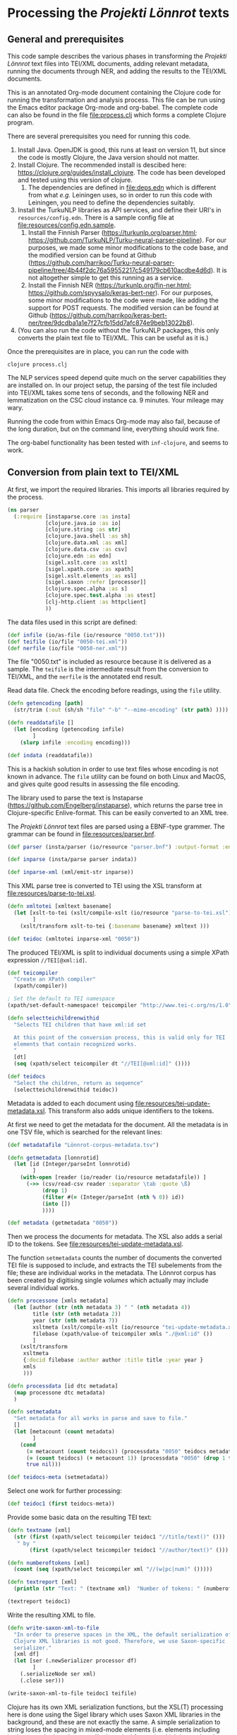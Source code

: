 * Processing the /Projekti Lönnrot/ texts
:PROPERTIES:
:session:clojure: lönnrot
:header-args:clojure: :tangle yes
:END:

** General and prerequisites
This code sample describes the various phases in transforming the
/Projekti Lönnrot/ text files into TEI/XML documents, adding relevant
metadata, running the documents through NER, and adding the results to
the TEI/XML documents.

This is an annotated Org-mode document containing the Clojure code for
running the transformation and analysis process. This file can be run
using the Emacs editor package Org-mode and org-babel. The complete
code can also be found in the file [[file:process.clj]] which forms a
complete Clojure program.

There are several prerequisites you need for running this code.

1. Install Java. OpenJDK is good, this runs at least on version 11,
   but since the code is mostly Clojure, the Java version should not
   matter.
2. Install Clojure. The recommended install is descibed here:
   https://clojure.org/guides/install_clojure. The code has been
   developed and tested using this version of clojure.
    1. The dependencies are defined in [[file:deps.edn]] which is
       different from what /e.g./ Leiningen uses, so in order to run
       this code with Leiningen, you need to define the dependencies
       suitably.
3. Install the TurkuNLP libraries as API services, and define their
   URI's in =resources/config.edn=. There is a sample config file at
   [[file:resources/config.edn.sample]].
    1. Install the Finnish Parser (https://turkunlp.org/parser.html;
       https://github.com/TurkuNLP/Turku-neural-parser-pipeline). For
       our purposes, we made some minor modifications to the code
       base, and the modified version can be found at Github
       (https://github.com/harrikoo/Turku-neural-parser-pipeline/tree/4b44f2dc76a59552217c549179cb610acdbe4d6d). It
       is not altogether simple to get this running as a service.
    2. Install the Finnish NER (https://turkunlp.org/fin-ner.html;
       https://github.com/spyysalo/keras-bert-ner). For our purposes,
       some minor modifications to the code were made, like adding the
       support for POST requests. The modified version can be found at
       Github
       (https://github.com/harrikoo/keras-bert-ner/tree/9dcdba1a1e7f27cfb15dd7afc874e9beb13022b8).
4. (You can also run the code without the TurkuNLP packages, this only
   converts the plain text file to TEI/XML. This can be useful as it
   is.)

       

Once the prerequisites are in place, you can run the code with
#+begin_src shell
clojure process.clj
#+end_src

The NLP services speed depend quite much on the server capabilities they are installed on. In our project setup, the parsing of the test file included into TEI/XML takes some tens of seconds, and the following NER and lemmatization on the CSC cloud instance ca. 9 minutes. Your mileage may wary.

Running the code from within Emacs Org-mode may also fail, because of the long duration, but on the command line, everything should work fine.

The org-babel functionality has been tested with =inf-clojure=, and seems to work.

** Conversion from plain text to TEI/XML
At first, we import the required libraries. This imports all libraries
required by the process.
#+begin_src clojure
(ns parser
  (:require [instaparse.core :as insta]
            [clojure.java.io :as io]
            [clojure.string :as str]
            [clojure.java.shell :as sh]
            [clojure.data.xml :as xml]
            [clojure.data.csv :as csv]
            [clojure.edn :as edn]
            [sigel.xslt.core :as xslt]
            [sigel.xpath.core :as xpath]
            [sigel.xslt.elements :as xsl]
            [sigel.saxon :refer [processor]]
            [clojure.spec.alpha :as s]
            [clojure.spec.test.alpha :as stest]
            [clj-http.client :as httpclient]
            ))

#+end_src

#+RESULTS:
: parser=>

The data files used in this script are defined:
#+begin_src clojure
(def infile (io/as-file (io/resource "0050.txt")))
(def teifile (io/file "0050-tei.xml"))
(def nerfile (io/file "0050-ner.xml"))
#+end_src

#+RESULTS:
| #'parser/infile |

The file "0050.txt" is included as resource because it is delivered as a sample. The =teifile= is the intermediate result from the conversion to TEI/XML, and the =nerfile= is the annotated end result.

Read data file. Check the encoding before readings, using the =file= utility.

#+begin_src clojure
(defn getencoding [path]
  (str/trim (:out (sh/sh "file" "-b" "--mime-encoding" (str path) ))))

(defn readdatafile []
  (let [encoding (getencoding infile)
        ]
    (slurp infile :encoding encoding)))

(def indata (readdatafile))
#+end_src

#+RESULTS:
| #'parser/getencoding |

This is a hackish solution in order to use text files whose encoding is not known in advance. The =file= utility can be found on both Linux and MacOS, and gives quite good results in assessing the file encoding.

The library used to parse the text is Instaparse
(https://github.com/Engelberg/instaparse), which returns the parse
tree in Clojure-specific Enlive-format. This can be easily converted
to an XML tree.

The /Projekti Lönnrot/ text files are parsed using a EBNF-type
grammer. The grammar can be found in [[file:resources/parser.bnf]].

#+begin_src clojure
(def parser (insta/parser (io/resource "parser.bnf") :output-format :enlive))

(def inparse (insta/parse parser indata))

(def inparse-xml (xml/emit-str inparse))
#+end_src

#+RESULTS:
| #'parser/parser |
| parser=>        |


This XML parse tree is converted to TEI using the XSL transform at
[[file:resources/parse-to-tei.xsl]].

#+begin_src clojure
(defn xmltotei [xmltext basename]
  (let [xslt-to-tei (xslt/compile-xslt (io/resource "parse-to-tei.xsl"))
        ]
    (xslt/transform xslt-to-tei {:basename basename} xmltext )))

(def teidoc (xmltotei inparse-xml "0050"))
#+end_src

#+RESULTS:


The produced TEI/XML is split to individual documents using a simple
XPath expression =//TEI[@xml:id]=.

#+begin_src clojure
(def teicompiler
  "Create an XPath compiler"
  (xpath/compiler))

; Set the default to TEI namespace
(xpath/set-default-namespace! teicompiler "http://www.tei-c.org/ns/1.0")

(defn selectteichildrenwithid
  "Selects TEI children that have xml:id set

  At this point of the conversion process, this is valid only for TEI
  elements that contain recognized works.
  "
  [dt]
  (seq (xpath/select teicompiler dt "//TEI[@xml:id]" ())))

(def teidocs
  "Select the children, return as sequence"
  (selectteichildrenwithid teidoc))
#+end_src

#+RESULTS:
| #'parser/teicompiler |

Metadata is added to each document using
[[file:resources/tei-update-metadata.xsl]]. This transform also adds
unique identifiers to the tokens.

At first we need to get the metadata for the document. All the
metadata is in one TSV file, which is searched for the relevant lines:
#+begin_src clojure
(def metadatafile "Lönnrot-corpus-metadata.tsv")

(defn getmetadata [lonnrotid]
  (let [id (Integer/parseInt lonnrotid)
        ]
    (with-open [reader (io/reader (io/resource metadatafile)) ]
      (->> (csv/read-csv reader :separator \tab :quote \ß)
           (drop 1)
           (filter #(= (Integer/parseInt (nth % 0)) id))
           (into [])
           ))))

(def metadata (getmetadata "0050"))
#+end_src

#+RESULTS:
| #'parser/metadatafile |

Then we process the documents for metadata. The XSL also adds a serial ID to the tokens. See [[file:resources/tei-update-metadata.xsl]].

The function =setmetadata= counts the number of documents the converted TEI file is supposed to include, and extracts the TEI subelements from the file; these are individual works in the metadata. The Lönnrot corpus has been created by digitising single /volumes/ which actually may include several individual works.
#+begin_src clojure
(defn processone [xmls metadata]
  (let [author (str (nth metadata 3) " " (nth metadata 4))
        title (str (nth metadata 2))
        year (str (nth metadata 7))
        xsltmeta (xslt/compile-xslt (io/resource "tei-update-metadata.xsl"))
        filebase (xpath/value-of teicompiler xmls "./@xml:id" ())
        ]
    (xslt/transform 
     xsltmeta
     {:docid filebase :author author :title title :year year }
     xmls
     )))

(defn processdata [id dtc metadata]
  (map processone dtc metadata)
  )

(defn setmetadata
  "Set metadata for all works in parse and save to file."
  []
  (let [metacount (count metadata)
        ]
    (cond 
      (= metacount (count teidocs)) (processdata "0050" teidocs metadata)
      (= (count teidocs) (+ metacount 1)) (processdata "0050" (drop 1 teidocs) metadata)
      true nil)))

(def teidocs-meta (setmetadata))
#+end_src

#+RESULTS:
| #'parser/processone |

Select one work for further processing:
#+begin_src clojure
(def teidoc1 (first teidocs-meta))
#+end_src

#+RESULTS:

Provide some basic data on the resulting TEI text:

#+begin_src clojure :results value
(defn textname [xml]
  (str (first (xpath/select teicompiler teidoc1 "//title/text()" ()))
   " by "
       (first (xpath/select teicompiler teidoc1 "//author/text()" ())) ". "))

(defn numberoftokens [xml]
  (count (seq (xpath/select teicompiler xml "//(w|pc|num)" ()))))

(defn textreport [xml]
  (println (str "Text: " (textname xml)  "Number of tokens: " (numberoftokens xml))))

(textreport teidoc1)
#+end_src

Write the resulting XML to file.

#+begin_src clojure
(defn write-saxon-xml-to-file
  "In order to preserve spaces in the XML, the default serialization of
  Clojure XML libraries is not good. Therefore, we use Saxon-specific
  serializer."
  [xml df]
  (let [ser (.newSerializer processor df)
        ]
    (.serializeNode ser xml)
    (.close ser)))

(write-saxon-xml-to-file teidoc1 teifile)
#+end_src

Clojure has its own XML serialization functions, but the XSL(T)
processing here is done using the Sigel library which uses Saxon XML
libraries in the background, and these are not exactly the same. A
simple serialization to string loses the spacing in mixed-mode
elements (i.e. elements including both text and other elements, like
is typical for text), which in turn breaks the data. When serialized
using the Saxon serializer, the data structure is preserved.

** NER and lemmatization of the TEI files

The process described here is used to run the NER and the
lemmatization processes for a single TEI/XML file. This cannot be used
for any TEI file, however. The file must be prepared specifically so
that the results can be merged back to the XML file without
problems. In this case, the requirements are:
- Each token (word, punctuation, number) must be enclosed in the
  respective TEI tag (=w=, =pc=, =num=), thus creating a token
  element;
- Each element thus created must have a unique =id= attribute.


The process extracts all tokens, collects them into a list with the
id's, and uses this list with id's to merge the results back to the
original XML files.

This process sounds complicated, but is actually very fast, because of
the capabilities of the modern versions of the Saxon libraries. The
merging back of results for an XML file with tens of thousands of
tokens takes a few second at most on a decade old Linux laptop.

The token extraction is done using
[[file:resources/tei-extract-tokens-chunk-p.xsl]].

The combined results of the NER process are merged back into the data
using the XSL transform [[file:resources/tei-update-token.xsl]]. This
transform is run once for each recognized entity type in order to
cover overlapping elements.

Finally, the lemmas and POS analysis results returned by the
tagger/anlyzes is merged back using
[[file:resources/tei-update-token-with-lemma.xsl]].

Most of the XSL transformations require features from XSLT 3.0 to run,
and therefore they must be run using a processor with support for
recent versions of XSLT and XPath.

Read configuration data from external file. This file has data on the
URI's of the APIs used in the next stage.
#+begin_src clojure
(def config (edn/read-string (slurp (io/resource "config.edn"))))
#+end_src

#+RESULTS:
: #'parser/config
: parser=>

Some definitions that are needed later
#+begin_src clojure
(def ner-api (:ner-api config))
(def parser-api (:parser-api config))
(def xpath-tei-comp (xpath/compiler processor "http://www.tei-c.org/ns/1.0" () ))
#+end_src
Read source XML and extract tokens
#+begin_src clojure
(defn file-to-par-wordlists
  "Extract tokens from TEI file, return a list chunked by paragraph

  Arguments:
  - any object implementing the sigel XMLSource protocol
    [sigel.protocols/XMLSource]
  Returns:
  - a lazy sequence of vectors."
  [file]
  {:pre [(extends? sigel.protocols/XMLSource (type file))]
   :post [(seq? %)]}
  (let [xslt (xslt/compile-xslt (io/resource "tei-extract-tokens-chunk-p.xsl"))
        ]
    (map str/split-lines
    (as-> (xslt/transform xslt file) d
        (str d)
        (str/split d #"(?m)###par")
        (filter not-empty d)
        ))))

(defn tei-id-from-file
  "Get the root TEI xml:id from file

  Arguments:
  - any object implementing the sigel XMLSource protocol
    [sigel.protocols/XMLSource]
  Returns:
  - a string"
  [file]
  {:pre [(extends? sigel.protocols/XMLSource (type file))]
   :post [(string? %)]
   }
  (xpath/value-of (xpath/select xpath-tei-comp file "/TEI/@xml:id" []) "."))

(defn wordlist-to-tokens
  "Extract tokens from id-token vector

  Arguments:
  - Collection of tab-separated id token string
  Returns:
  - string of newline separated tokens"
  [wl]
  {:pre [(coll? wl)
         (every? string? wl)]
   :post [(string? %)]
   }
  (str/join "\n"  (map #(second (str/split % #"\t")) wl))
  )

(defn wordlist-to-tokens-ws
    "Extract tokens from id-token vector

  Arguments:
  - Collection of tab-separated id token string
  Returns:
  - string of whitespace separated tokens"
  [wl]
  {:pre [(coll? wl)
         (every? string? wl)]
   :post [(string? %)]}
  (str/join " "  (map #(second (str/split % #"\t")) wl))
  )
#+end_src
Run the actual NER and parse prosesses using the external APIs.
#+begin_src clojure
(defn tokenlist-ner [tl]
  "Run NER process for list of tokens."
  (str/split-lines
   (:body
    (httpclient/post ner-api {:form-params {:text tl :tokenized "true"}})
    )))

(defn tokenlist-parse [tl]
  "Run parse process for list of tokens"
  (str/split-lines
   (:body
    (httpclient/post parser-api {:body tl :socket-timeout 300000 :connection-timeout 300000}))))
#+end_src
Merge results back.
#+begin_src clojure
(defrecord Word-NerdataRec [id word type])
(s/def ::word_nerdatarecord
  (s/keys :req-un [::id ::word ::type]))

(defn merge-nertoken-word
  "Merge token type with token id

  Used to merge the NER detections back to the original data. This
  performs one single merge, this has to be mapped to two lists at a
  time: first containing the NER result data, the second containing
  the original token list with id's.
  
  Arguments:
  - string of word and type, from the NER process
  - string of id and word, from the original tokenlist
  Returns:
  - a Word-TokentypeRec, with id, word and type"
  [nerresult originaldata]
  {:pre [(s/valid? string? nerresult)
         (s/valid? string? originaldata)]
   :post [(s/valid? ::word_nerdatarecord %)]} 
  (let [[nertoken nertype] (str/split nerresult #"\t" 2)
        [wordid origword] (str/split originaldata #"\t" 2)
        ]
    (when (not (= nertoken origword)) (throw (ex-info "NER-data not aligned with token data")))
    (->Word-NerdataRec wordid nertoken nertype)
    ;; {:id wordid :word tokenword :type tokentype} 
    ))

(defrecord Word-ParsedataRec [id word lemma upos xpos feats head deprel deps misc])
(s/def ::word_parsedatarec
  (s/keys :req-un [::id ::word ::lemma ::upos ::xpos ::feats ::head ::deprel ::deps ::misc]))

(defn merge-parse-word
  "Merge parse data with token id

  Used to merge the parse result fields (ConLL-U) with the token id.

  Arguments:
  - string of parse result in ConLL-U format
  - string of id and word, from the original tokenlist
  Return:
  - A Word-ParsedataRec record with id, word, and parsedata"
  [parseresult originaldata]
  {:pre [(s/valid? string? parseresult)
         (s/valid? string? originaldata)]
   :post [(s/valid? ::word_parsedatarec %)]}
  (let [[id form lemma upos xpos feats head deprel deps misc] (str/split parseresult #"\t")
        [wordid wordword] (str/split originaldata #"\t" 2)
        ]
    (when (not (= form wordword)) (throw (ex-info "Parse-data not aligned with token data")))

    (->Word-ParsedataRec wordid form lemma upos xpos feats head deprel deps misc)
    ))

(defn merge-nerlist-wordlist
  "Merge result from NER with the original wordlist

  Arguments:
  - list of NER results
  - list of words from TEI text
  Returns:
  - list of words with NER data
  "
  [nerresultlist wl]
  (map merge-nertoken-word nerresultlist wl))

(defn merge-parselist-wordlist
  "Merge results from parse process with original wordlist

  Expects parse data in ConLL-U format
  Arguments:
  - parse results
  - wordlist
  Returns:
  - wordlist with parse results added
  "
  [pl wl]
  (map merge-parse-word pl wl))
#+end_src

#+begin_src clojure
(defn process-ner-wordlist
  "Combines the NER process for a wordlist"
  [wl]
  {:pre [(s/valid? (s/coll-of string?) wl)]
   :post [(s/valid? (s/coll-of ::word_nerdatarecord) %)] 
   }
  (-> wl
      (wordlist-to-tokens)
      (tokenlist-ner)
      (merge-nerlist-wordlist wl)
      (vec)
      ;; (rseq)
      ))

(s/fdef process-ner-wordlist
  :args (s/cat :wl (s/coll-of string?))
  :ret (s/coll-of (s/cat :id string? :word string? :type string?))
  )

(defn process-ner-wordlists
  "Combined the NER process for a collection of wordlists

  This function is to be used if the data is in chunked wordlists.
  "
  [wls]
  (reduce into (map process-ner-wordlist wls)))

(defn process-lemma-wordlist
  "This combines the lemmatization for a wordlist"
  [wl]
  {:pre [(s/valid? (s/coll-of string?) wl)]
   :post [(s/valid? (s/coll-of ::word_parsedatarec) %)]}
  (-> wl
      (wordlist-to-tokens-ws)
      (tokenlist-parse)
      (merge-parselist-wordlist wl)
      ))

(s/fdef process-lemma-wordlist
  :args (s/cat :wl (s/coll-of string?))
  :ret (s/coll-of ::word_parsedatarec)
  )

(defn process-lemma-wordlists
  "Combines the parse/lemmatizatin process for a collection of wordlists.

  This should be used in case the data is in chunked wordlists"
  [wls]
  (reduce into (map process-lemma-wordlist wls)))

;; end of ner- and lemmatization/parse processes
#+end_src

#+begin_src clojure
(defn select-ontonotesNE-type
  "Filter nerdata list for entries with a particular entity type

  Arguments:
  - list of ner-data results
  - string with the Ontonotes-NE entity type
  Results:
  - filtered list of ner-data results
  "
  [nerdatalist entitytype]
  {:pre [(s/valid? (s/coll-of ::word_nerdatarecord) nerdatalist)]
   :post [(s/valid? (s/coll-of ::word_nerdatarecord) %)]
   }
  (filter #(re-matches (re-pattern (str "[BI]-" entitytype)) (:type %)) nerdatalist))

(defn collect-ners [nerdatalist entitytype]
  (let [bname (str "B-" entitytype)
        iname (str "I-" entitytype)
        ]
    (loop [datalist nerdatalist
           resultlist (vector)
           ]
      (if (empty? datalist)
        resultlist
        (let [type (:type (first datalist))
              ]
          (if (= type bname)
            (recur (rest datalist)
                   (cons [(str (:id (first datalist)))] resultlist))
            (if (= type iname)
              (recur (rest datalist) (cons (conj (first resultlist) (str (:id (first datalist)))) (rest resultlist)))
              (throw (ex-info (str "Unexpected data " (first datalist)))))))))))
    

(defn get-annotations-for-entitytype
  [nerdatalist entitytype]
  {:pre [(s/valid? (s/coll-of ::word_nerdatarecord) nerdatalist)]
   :post [(s/valid? (s/coll-of (s/coll-of string?)) %)]}
  (-> nerdatalist
        (select-ontonotesNE-type entitytype) ; replace with correct filter(s)! This is faster to develo with
        (collect-ners entitytype)
        ))

(defn get-annotations-for-annotationtype
  "Selects all annotations for one annotation type

  "
  [nerdatalist annotation]
  (let [entitytype (:ontonotesNE annotation)]
    (get-annotations-for-entitytype nerdatalist entitytype)))
 


  ; Seuraavat kolme pitää saada siirrettyä yo. prosessin sisään eli tyyppikohtaisiksi.
(defn idseq
  [entitytype xmlid n]
  (cons (str xmlid "-annotation-" entitytype "-" n) (lazy-seq (idseq entitytype xmlid (inc n)))))

(defn idseq-annotationtype [annotype xmlid n]
  (let [entitytype (:nametypeattribute annotype)]
    (idseq entitytype xmlid n)))

(defn process-map-entry
  "Create map from single annotation data"
  [pers xmlid]
  {:pre [(s/valid? (s/coll-of string?) pers)]
   }
  {:key (first pers) :xmlid xmlid :other (rest pers)})

(defn create-processing-list
  [persl entitytype xmlid]
  (map process-map-entry
         (reverse persl)
         (idseq entitytype xmlid 1)
         ))

(defn create-process-list-annotationtype [persl annotype xmlid]
  (let [entitytype (:nametypeattribute annotype)]
    (create-processing-list persl entitytype xmlid)
  ))

(defn create-skip-list [persl]
  (reduce into #{} (map rest persl)))


(defn procentry-to-param-map [entry]
  (str "\"" (:key entry) "\" : map{ \"xmlid\" : \"" (:xmlid entry) "\", \"other\" : ("
       (str/join ", " (map #(str "\"" % "\"") (:other entry))) ")}"))

(defn processlist-to-param-map [procl]
  (str "map{" (str/join ", " (map procentry-to-param-map procl)) " }"))

(defn skiplist-to-param-map [skipl]
  (str "(" (str/join ", " (map #(str "\"" % "\"") skipl)) ")"))

(defn proc-lemmaentry-to-param-map
  [e]
  (str "\"" (:id e) "\" : map { \"lemma\" : \"" (:lemma e) "\", \"upos\" : \"" (:upos e) "\", \"feats\" : \"" (:feats e) "\" }\n" ))

(def forbiddenlemmas
  "List of characters that indicate incorrect lemmas

  Presence of any of these characters in the lemma returned from the
  NLP parser usually indicates that the original text also has
  problems. These characters cause trouble when trying to encode the
  texts for use in TEI files, so easiest solution is to drop any
  lemmas containing these characters."
  #{"\"" "'" "\\" })

(defn lemmalist-to-param-map
  "Process list of lemmas to xsl param string.

   Use the occasion to remove PUNCT entries from lemmas. These are
  useless in the end data, and are difficult to encode correctly in
  XPath.
   "
  [lemmalist]
  (let [ll1 (filter
             #(and
               (not= "PUNCT" (:upos %))
               (not (contains? forbiddenlemmas (:lemma %))))
             lemmalist)
        ]
    (str "map{"
         (str/join ", " (map proc-lemmaentry-to-param-map ll1))
         " }")))

(defn create-param-map [persl entitytype xmlid]
  {:processlist (processlist-to-param-map (create-processing-list persl entitytype xmlid))
   :skiplist (skiplist-to-param-map (create-skip-list persl))
   :elementname "name"
   :nametype entitytype})

(defn create-param-lemmamap [lemmalist]
  {:lemmamap (lemmalist-to-param-map lemmalist)})

(defn transform-xml-with [params sf]
  (let [xslt (xslt/compile-xslt (io/resource "tei-update-token.xsl"))
        ]
    ;(tap> params)
    (xslt/transform xslt params sf)))

(defn transform-xml-with-lemma [params sf]
  (let [xslt (xslt/compile-xslt (io/resource "tei-update-token-with-lemma.xsl"))
        ]
    (xslt/transform xslt params sf)))

(defn write-transform-result-to-file
  "It is difficult to user transform-to-file when you want to pipe transforms.

  Therefore, this function can be used at the end of the pipeline."
  [transform df]
  (let [ser (.newSerializer processor df)
        ]
    (.serializeNode ser transform)
    (.close ser)))

(defn process-annotype
  "Chainable transform

  "
  [xmlin reclist entitytype xmlid]
  (let [types (get-annotations-for-entitytype reclist entitytype)
        param-map (create-param-map types entitytype xmlid)
        ]
    (tap> entitytype)
    (transform-xml-with param-map xmlin)))

(defn process-parsedata
  "Chainable transform for updating lemma data etc."
  [xmlin lemmalist]
  (let [param-map (create-param-lemmamap lemmalist)
        ]
    (transform-xml-with-lemma param-map xmlin)))

(def annotationtypes
  "List of OntonoteNE annotation types processed."
  '("PERSON" "NORP" "FAC" "ORG" "GPE" "LOC" "PRODUCT" "EVENT" "WORK_OF_ART" "LAW" "LANGUAGE" "DATE" "TIME" "PERCENT" "MONEY" "QUANTITY" "ORDINAL" "CARDINAL"))
#+end_src

This is the main function to process one TEI/XML file.

It first collects the individual words from the XML file to list of
wordlists, chunked by paragraph (~wordlists-par~). It then processes
these lists through both the NER and the language parser (~nerlist~
and ~lemmalist~). First, the XML is processed with ~nerlist~ for each
individual annotation type and the results are merged to the XML
file. This is a reduce process so that the results of one NER
annotation type are already present when the XML is processed for the
next annotation type.

After this process, the whole NER-annotated XML is further annotated
with the lemmatization and other language parsing data from the
language parser process.

At the end, the final product is written to and XML file.
#+begin_src clojure
(defn ner-tei-file
  "Runs the ner- and lemmatization processes for one file in source dataset.

  This is created for use by external clients, so the arguments are
  plain strings. The datasets are expected to be present in the local
  directory tree, or whatever Java is able to access using a pathname.

  The TEI/XML file described by the 'filename' argument is processed
  with the NER- and lemmatization toolchains, and the resulting
  TEI/XML is places in the datadirectory of the destination dataset."
  [sourcefile destinationfile]
  (let [
        xmlid (tei-id-from-file sourcefile)
        wordlists-par (file-to-par-wordlists sourcefile)
        nerlist (process-ner-wordlists wordlists-par)
        lemmalist (process-lemma-wordlists wordlists-par)
        ]
    (tap> (str "ner-tei-file: Processing " sourcefile " to " destinationfile " for file id " xmlid "."))
    (as-> sourcefile sf
      (reduce #(process-annotype %1 nerlist %2 xmlid) sf annotationtypes)
      (process-parsedata sf lemmalist)
      (write-transform-result-to-file sf destinationfile)
      )
    ))

#+end_src

#+RESULTS:
| #'parser/ner-api |

This actually calls the function above and runs the whole NER and lemmatization process for the files defined above.

#+begin_src clojure
(ner-tei-file teifile nerfile)
#+end_src

#+RESULTS:

